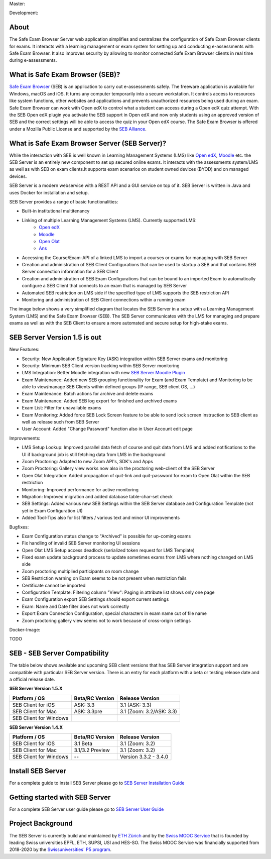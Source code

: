 Master: 

.. image:: https://github.com/SafeExamBrowser/seb-server/actions/workflows/buildReporting.yml/badge.svg?branch=master
    :target: https://github.com/SafeExamBrowser/seb-server/actions
.. image:: https://readthedocs.org/projects/seb-server/badge/?version=latest
    :target: https://seb-server.readthedocs.io/en/latest/?badge=latest
.. image:: https://codecov.io/gh/SafeExamBrowser/seb-server/branch/master/graph/badge.svg
    :target: https://codecov.io/gh/SafeExamBrowser/seb-server
.. image:: https://img.shields.io/github/languages/code-size/SafeExamBrowser/seb-server
    :target: https://github.com/SafeExamBrowser/seb-server

Development:

.. image:: https://github.com/SafeExamBrowser/seb-server/actions/workflows/buildReporting.yml/badge.svg?branch=development
    :target: https://github.com/SafeExamBrowser/seb-server/actions
.. image:: https://codecov.io/gh/SafeExamBrowser/seb-server/branch/development/graph/badge.svg
    :target: https://codecov.io/gh/SafeExamBrowser/seb-server
.. image:: https://img.shields.io/github/last-commit/SafeExamBrowser/seb-server/development?logo=github
    :target: https://github.com/SafeExamBrowser/seb-server/tree/development


About
-----
The Safe Exam Browser Server web application simplifies and centralizes the configuration of Safe Exam Browser clients for exams. It interacts with a learning management or exam system for setting up and conducting e-assessments with Safe Exam Browser. It also improves security by allowing to monitor connected Safe Exam Browser clients in real time during e-assessments. 

What is Safe Exam Browser (SEB)?
--------------------------------

`Safe Exam Browser <https://safeexambrowser.org/>`_ (SEB) is an application to carry out e-assessments safely. The freeware application is available for Windows, macOS and iOS. It turns any computer temporarily into a secure workstation. It controls access to resources like system functions, other websites and applications and prevents unauthorized resources being used during an exam. Safe Exam Browser can work with Open edX to control what a student can access during a Open edX quiz attempt. With the SEB Open edX plugin you activate the SEB support in Open edX and now only students using an approved version of SEB and the correct settings will be able to access the quiz in your Open edX course. The Safe Exam Browser is offered under a Mozilla Public License and supported by the `SEB Alliance <https://safeexambrowser.org/alliance/>`_.


What is Safe Exam Browser Server (SEB Server)?
----------------------------------------------

While the interaction with SEB is well known in Learning Management Systems (LMS) like `Open edX <https://open.edx.org/>`_, 
`Moodle <https://moodle.org/>`_ etc. the SEB Server is an entirely new component to set up secured online exams. 
It interacts with the assessments system/LMS as well as with SEB on exam clients.It supports exam scenarios on student owned devices (BYOD) 
and on managed devices.

SEB Server is a modern webservice with a REST API and a GUI service on top of it. SEB Server is written in Java and uses Docker for installation and setup.

SEB Server provides a range of basic functionalities:

- Built-in institutional multitenancy

- Linking of multiple Learning Management Systems (LMS). Currently supported LMS:
    - `Open edX <https://open.edx.org/>`_ 
    - `Moodle <https://moodle.org/>`_
    - `Open Olat <https://www.openolat.com/>`_
    - `Ans <https://ans.app/>`_
    
- Accessing the Course/Exam-API of a linked LMS to import a courses or exams for managing with SEB Server
- Creation and administration of SEB Client Configurations that can be used to startup a SEB and that contains SEB Server connection information for a SEB Client
- Creation and administration of SEB Exam Configurations that can be bound to an imported Exam to automatically configure a SEB Client that connects to an exam that is managed by SEB Server
- Automated SEB restriction on LMS side if the specified type of LMS supports the SEB restriction API
- Monitoring and administration of SEB Client connections within a running exam

The image below shows a very simplified diagram that locates the SEB Server in a setup with a Learning Management System (LMS) and the 
Safe Exam Browser (SEB). The SEB Server communicates with the LMS for managing and prepare exams as well as with the SEB Client to ensure 
a more automated and secure setup for high-stake exams.

.. image:: /docs/images/setup_1.png
    :target: /docs/images/setup_1.png
    :align: center
    
SEB Server Version 1.5 is out
-------------------------------

New Features:

- Security: New Application Signature Key (ASK) integration within SEB Server exams and monitoring
- Security: Minimum SEB Client version tracking within SEB Server monitoring
- LMS Integration: Better Moodle integration with new `SEB Server Moodle Plugin <https://github.com/ethz-let/moodle-quizzaccess_sebserver>`_
- Exam Maintenance: Added new SEB grouping functionality for Exam (and Exam Template) and Monitoring to be able to view/manage SEB Clients within defined groups (IP range, SEB client OS, ...) 
- Exam Maintenance: Batch actions for archive and delete exams
- Exam Maintenance: Added SEB log export for finished and archived exams
- Exam List: Filter for unavailable exams
- Exam Monitoring: Added force SEB Lock Screen feature to be able to send lock screen instruction to SEB client as well as release such from SEB Server
- User Account: Added "Change Password" function also in User Account edit page
    
Improvements:

- LMS Setup Lookup: Improved parallel data fetch of course and quit data from LMS and added notifications to the UI if background job is still fetching data from LMS in the background
- Zoom Proctoring: Adapted to new Zoom API's, SDK's and Apps
- Zoom Proctoring: Gallery view works now also in the proctoring web-client of the SEB Server
- Open Olat Integration: Added propagation of quit-link and quit-password for exam to Open Olat within the SEB restriction
- Monitoring: Improved performance for active monitoring
- Migration: Improved migration and added database table-char-set check
- SEB Settings: Added various new SEB Settings within the SEB Server database and Configuration Template (not yet in Exam Configuration UI)
- Added Tool-Tips also for list filters / various text and minor UI improvements
    
Bugfixes: 

- Exam Configuration status change to "Archived" is possible for up-coming exams
- Fix handling of invalid SEB Server monitoring UI sessions
- Open Olat LMS Setup access deadlock (serialized token request for LMS Template)
- Fixed exam update background process to update sometimes exams from LMS where nothing changed on LMS side
- Zoom proctoring multiplied participants on room change
- SEB Restriction warning on Exam seems to be not present when restriction fails
- Certificate cannot be imported
- Configuration Template: Filtering column "View": Paging in attribute list shows only one page
- Exam Configuration export SEB Settings should export current settings
- Exam: Name and Date filter does not work correctly
- Export Exam Connection Configuration, special characters in exam name cut of file name
- Zoom proctoring gallery view seems not to work because of cross-origin settings

Docker-Image:

TODO


SEB - SEB Server Compatibility
------------------------------

The table below shows available and upcoming SEB client versions that has SEB Server integration support and are compatible with particular 
SEB Server version. There is an entry for each platform with a beta or testing release date and a official release date.

**SEB Server Version 1.5.X**

.. csv-table::
   :header: "Platform / OS", "Beta/RC Version", "Release Version"

   "SEB Client for iOS", "ASK: 3.3", "3.1 (ASK: 3.3)"
   "SEB Client for Mac", "ASK: 3.3pre", "3.1 (Zoom: 3.2/ASK: 3.3)"
   "SEB Client for Windows", "", ""

**SEB Server Version 1.4.X**

.. csv-table::
   :header: "Platform / OS", "Beta/RC Version", "Release Version"

   "SEB Client for iOS", "3.1 Beta", "3.1 (Zoom: 3.2) "
   "SEB Client for Mac", "3.1/3.2 Preview", "3.1 (Zoom: 3.2)"
   "SEB Client for Windows", "--", "Version 3.3.2 - 3.4.0"
   

Install SEB Server
------------------

For a complete guide to install SEB Server please go to `SEB Server Installation Guide <https://seb-server-setup.readthedocs.io/en/latest/overview.html>`_

Getting started with SEB Server
-------------------------------

For a complete SEB Server user guide please go to `SEB Server User Guide <https://seb-server.readthedocs.io/en/latest/#>`_

Project Background
------------------

The SEB Server is currently build and maintained by `ETH Zürich <https://ethz.ch/en.html>`_ and by the `Swiss MOOC Service <https://www.swissmooc.ch/>`_ that is founded by leading Swiss universities EPFL, ETH, SUPSI, USI and HES-SO. The Swiss MOOC Service was financially supported from 2018-2020 by the `Swissuniversities´ P5 program <https://www.swissuniversities.ch/themen/digitalisierung/p-5-wissenschaftliche-information>`_.

